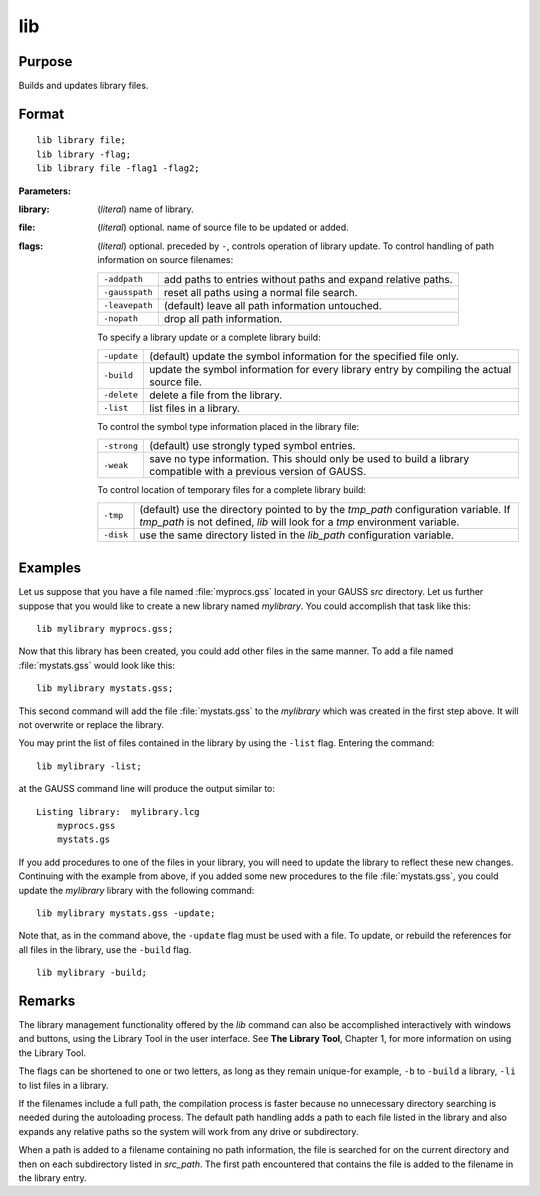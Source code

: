 
lib
==============================================

Purpose
----------------

Builds and updates library files.

.. _lib:
.. index:: lib

Format
----------------

::

    lib library file;
    lib library -flag;
    lib library file -flag1 -flag2;

**Parameters:**

:library: (*literal*) name of library.
:file: (*literal*) optional. name of source file to be updated or added.
:flags: (*literal*) optional. preceded by ``-``, controls operation of library update. To control handling of path information on source filenames:

    .. csv-table::
        :widths: auto

        "``-addpath``", "add paths to entries without paths and expand relative paths."
        "``-gausspath``", "reset all paths using a normal file search."
        "``-leavepath``", "(default) leave all path information untouched."
        "``-nopath``", "drop all path information."

    To specify a library update or a complete library build:

    .. csv-table::
        :widths: auto

        "``-update``", "(default) update the symbol information for the specified file only."
        "``-build``", "update the symbol information for every library entry by compiling the actual source file."
        "``-delete``", "delete a file from the library."
        "``-list``", "list files in a library."

    To control the symbol type information placed in the library file:

    .. csv-table::
        :widths: auto

        "``-strong``", "(default) use strongly typed symbol entries."
        "``-weak``", "save no type information. This should only be used to build a library compatible with a previous version of GAUSS."

    To control location of temporary files for a complete library build:

    .. csv-table::
        :widths: auto

        "``-tmp``", "(default) use the directory pointed to by the *tmp_path* configuration variable. If *tmp_path* is not defined, `lib` will look for a *tmp* environment variable."
        "``-disk``", "use the same directory listed in the *lib_path* configuration variable."

Examples
----------------

Let us suppose that you have a file named :file:`myprocs.gss` located in your GAUSS `src` directory. Let us further suppose that you would like to create a new library named *mylibrary*. You could accomplish that task like this:

::

    lib mylibrary myprocs.gss;

Now that this library has been created, you could add other files in the same manner. To add a file named :file:`mystats.gss` would look like this:

::

    lib mylibrary mystats.gss;

This second command will add the file :file:`mystats.gss` to the *mylibrary* which was created in the first step above. It will not overwrite or replace the library.

You may print the list of files contained in the library by using the ``-list`` flag. Entering the command:

::

    lib mylibrary -list;

at the GAUSS command line will produce the output similar to:

::

    Listing library:  mylibrary.lcg
        myprocs.gss
        mystats.gs

If you add procedures to one of the files in your library, you will need to update the library to reflect these new changes. Continuing with the example from above, if you added some new procedures to the file :file:`mystats.gss`, you could update the *mylibrary* library with the following command:

::

    lib mylibrary mystats.gss -update;

Note that, as in the command above, the ``-update`` flag must be used with a file. To update, or rebuild the references for all files in the library, use the ``-build`` flag.

::

    lib mylibrary -build;

Remarks
-------

The library management functionality offered by the `lib` command can also
be accomplished interactively with windows and buttons, using the
Library Tool in the user interface. See **The Library Tool**, Chapter 1,
for more information on using the Library Tool.

The flags can be shortened to one or two letters, as long as they remain
unique-for example, ``-b`` to ``-build`` a library, ``-li`` to list files in a
library.

If the filenames include a full path, the compilation process is faster
because no unnecessary directory searching is needed during the
autoloading process. The default path handling adds a path to each file
listed in the library and also expands any relative paths so the system
will work from any drive or subdirectory.

When a path is added to a filename containing no path information, the
file is searched for on the current directory and then on each
subdirectory listed in *src_path*. The first path encountered that
contains the file is added to the filename in the library entry.

.. seealso:: Keyword `library`
